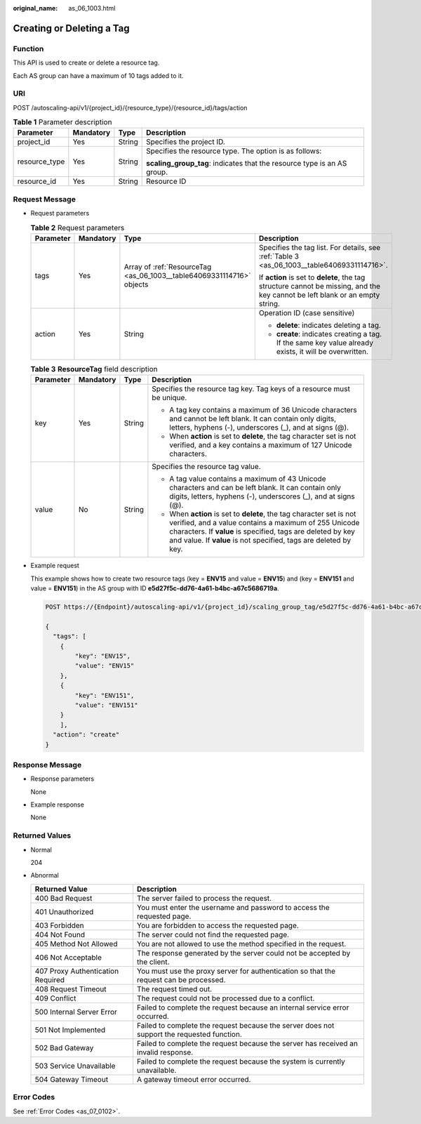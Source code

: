 :original_name: as_06_1003.html

.. _as_06_1003:

Creating or Deleting a Tag
==========================

Function
--------

This API is used to create or delete a resource tag.

Each AS group can have a maximum of 10 tags added to it.

URI
---

POST /autoscaling-api/v1/{project_id}/{resource_type}/{resource_id}/tags/action

.. table:: **Table 1** Parameter description

   +-----------------+-----------------+-----------------+-------------------------------------------------------------------------+
   | Parameter       | Mandatory       | Type            | Description                                                             |
   +=================+=================+=================+=========================================================================+
   | project_id      | Yes             | String          | Specifies the project ID.                                               |
   +-----------------+-----------------+-----------------+-------------------------------------------------------------------------+
   | resource_type   | Yes             | String          | Specifies the resource type. The option is as follows:                  |
   |                 |                 |                 |                                                                         |
   |                 |                 |                 | **scaling_group_tag**: indicates that the resource type is an AS group. |
   +-----------------+-----------------+-----------------+-------------------------------------------------------------------------+
   | resource_id     | Yes             | String          | Resource ID                                                             |
   +-----------------+-----------------+-----------------+-------------------------------------------------------------------------+

Request Message
---------------

-  Request parameters

   .. table:: **Table 2** Request parameters

      +-----------------+-----------------+-----------------------------------------------------------------------+-------------------------------------------------------------------------------------------------------------------------------+
      | Parameter       | Mandatory       | Type                                                                  | Description                                                                                                                   |
      +=================+=================+=======================================================================+===============================================================================================================================+
      | tags            | Yes             | Array of :ref:`ResourceTag <as_06_1003__table64069331114716>` objects | Specifies the tag list. For details, see :ref:`Table 3 <as_06_1003__table64069331114716>`.                                    |
      |                 |                 |                                                                       |                                                                                                                               |
      |                 |                 |                                                                       | If **action** is set to **delete**, the tag structure cannot be missing, and the key cannot be left blank or an empty string. |
      +-----------------+-----------------+-----------------------------------------------------------------------+-------------------------------------------------------------------------------------------------------------------------------+
      | action          | Yes             | String                                                                | Operation ID (case sensitive)                                                                                                 |
      |                 |                 |                                                                       |                                                                                                                               |
      |                 |                 |                                                                       | -  **delete**: indicates deleting a tag.                                                                                      |
      |                 |                 |                                                                       | -  **create**: indicates creating a tag. If the same key value already exists, it will be overwritten.                        |
      +-----------------+-----------------+-----------------------------------------------------------------------+-------------------------------------------------------------------------------------------------------------------------------+

   .. _as_06_1003__table64069331114716:

   .. table:: **Table 3** **ResourceTag** field description

      +-----------------+-----------------+-----------------+-----------------------------------------------------------------------------------------------------------------------------------------------------------------------------------------------------------------------------------------------------------------+
      | Parameter       | Mandatory       | Type            | Description                                                                                                                                                                                                                                                     |
      +=================+=================+=================+=================================================================================================================================================================================================================================================================+
      | key             | Yes             | String          | Specifies the resource tag key. Tag keys of a resource must be unique.                                                                                                                                                                                          |
      |                 |                 |                 |                                                                                                                                                                                                                                                                 |
      |                 |                 |                 | -  A tag key contains a maximum of 36 Unicode characters and cannot be left blank. It can contain only digits, letters, hyphens (-), underscores (_), and at signs (@).                                                                                         |
      |                 |                 |                 | -  When **action** is set to **delete**, the tag character set is not verified, and a key contains a maximum of 127 Unicode characters.                                                                                                                         |
      +-----------------+-----------------+-----------------+-----------------------------------------------------------------------------------------------------------------------------------------------------------------------------------------------------------------------------------------------------------------+
      | value           | No              | String          | Specifies the resource tag value.                                                                                                                                                                                                                               |
      |                 |                 |                 |                                                                                                                                                                                                                                                                 |
      |                 |                 |                 | -  A tag value contains a maximum of 43 Unicode characters and can be left blank. It can contain only digits, letters, hyphens (-), underscores (_), and at signs (@).                                                                                          |
      |                 |                 |                 | -  When **action** is set to **delete**, the tag character set is not verified, and a value contains a maximum of 255 Unicode characters. If **value** is specified, tags are deleted by key and value. If **value** is not specified, tags are deleted by key. |
      +-----------------+-----------------+-----------------+-----------------------------------------------------------------------------------------------------------------------------------------------------------------------------------------------------------------------------------------------------------------+

-  Example request

   This example shows how to create two resource tags (key = **ENV15** and value = **ENV15**) and (key = **ENV151** and value = **ENV151**) in the AS group with ID **e5d27f5c-dd76-4a61-b4bc-a67c5686719a**.

   .. code-block:: text

      POST https://{Endpoint}/autoscaling-api/v1/{project_id}/scaling_group_tag/e5d27f5c-dd76-4a61-b4bc-a67c5686719a/tags/action

      {
        "tags": [
          {
              "key": "ENV15",
              "value": "ENV15"
          },
          {
              "key": "ENV151",
              "value": "ENV151"
          }
          ],
        "action": "create"
      }

Response Message
----------------

-  Response parameters

   None

-  Example response

   None

Returned Values
---------------

-  Normal

   204

-  Abnormal

   +-----------------------------------+--------------------------------------------------------------------------------------------+
   | Returned Value                    | Description                                                                                |
   +===================================+============================================================================================+
   | 400 Bad Request                   | The server failed to process the request.                                                  |
   +-----------------------------------+--------------------------------------------------------------------------------------------+
   | 401 Unauthorized                  | You must enter the username and password to access the requested page.                     |
   +-----------------------------------+--------------------------------------------------------------------------------------------+
   | 403 Forbidden                     | You are forbidden to access the requested page.                                            |
   +-----------------------------------+--------------------------------------------------------------------------------------------+
   | 404 Not Found                     | The server could not find the requested page.                                              |
   +-----------------------------------+--------------------------------------------------------------------------------------------+
   | 405 Method Not Allowed            | You are not allowed to use the method specified in the request.                            |
   +-----------------------------------+--------------------------------------------------------------------------------------------+
   | 406 Not Acceptable                | The response generated by the server could not be accepted by the client.                  |
   +-----------------------------------+--------------------------------------------------------------------------------------------+
   | 407 Proxy Authentication Required | You must use the proxy server for authentication so that the request can be processed.     |
   +-----------------------------------+--------------------------------------------------------------------------------------------+
   | 408 Request Timeout               | The request timed out.                                                                     |
   +-----------------------------------+--------------------------------------------------------------------------------------------+
   | 409 Conflict                      | The request could not be processed due to a conflict.                                      |
   +-----------------------------------+--------------------------------------------------------------------------------------------+
   | 500 Internal Server Error         | Failed to complete the request because an internal service error occurred.                 |
   +-----------------------------------+--------------------------------------------------------------------------------------------+
   | 501 Not Implemented               | Failed to complete the request because the server does not support the requested function. |
   +-----------------------------------+--------------------------------------------------------------------------------------------+
   | 502 Bad Gateway                   | Failed to complete the request because the server has received an invalid response.        |
   +-----------------------------------+--------------------------------------------------------------------------------------------+
   | 503 Service Unavailable           | Failed to complete the request because the system is currently unavailable.                |
   +-----------------------------------+--------------------------------------------------------------------------------------------+
   | 504 Gateway Timeout               | A gateway timeout error occurred.                                                          |
   +-----------------------------------+--------------------------------------------------------------------------------------------+

Error Codes
-----------

See :ref:`Error Codes <as_07_0102>`.
